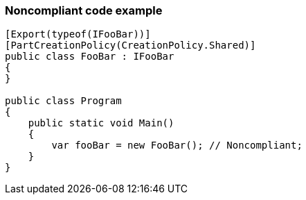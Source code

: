 === Noncompliant code example

[source,text]
----
[Export(typeof(IFooBar))]
[PartCreationPolicy(CreationPolicy.Shared)]
public class FooBar : IFooBar
{
}

public class Program
{
    public static void Main()
    {
        var fooBar = new FooBar(); // Noncompliant;
    }
}
----
